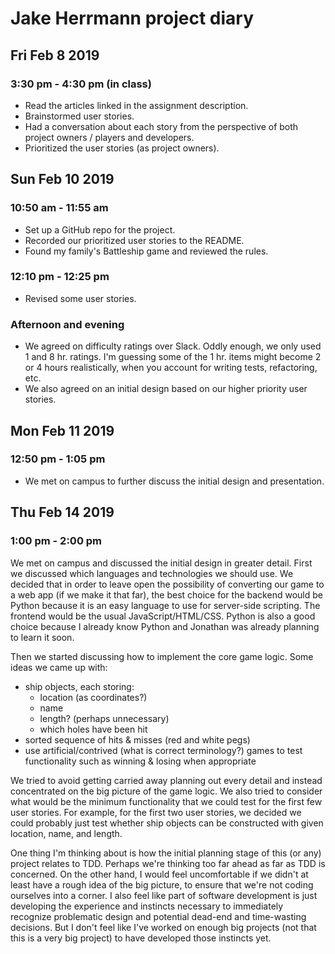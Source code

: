 * Jake Herrmann project diary
** Fri Feb 8 2019
*** 3:30 pm - 4:30 pm (in class)
- Read the articles linked in the assignment description.
- Brainstormed user stories.
- Had a conversation about each story from the perspective of both project
  owners / players and developers.
- Prioritized the user stories (as project owners).
** Sun Feb 10 2019
*** 10:50 am - 11:55 am
- Set up a GitHub repo for the project.
- Recorded our prioritized user stories to the README.
- Found my family's Battleship game and reviewed the rules.
*** 12:10 pm - 12:25 pm
- Revised some user stories.
*** Afternoon and evening
- We agreed on difficulty ratings over Slack. Oddly enough, we only used 1 and
  8 hr. ratings. I'm guessing some of the 1 hr. items might become 2 or 4 hours
  realistically, when you account for writing tests, refactoring, etc.
- We also agreed on an initial design based on our higher priority user
  stories.
** Mon Feb 11 2019
*** 12:50 pm - 1:05 pm
- We met on campus to further discuss the initial design and presentation.
** Thu Feb 14 2019
*** 1:00 pm - 2:00 pm
We met on campus and discussed the initial design in greater detail. First we
discussed which languages and technologies we should use. We decided that in
order to leave open the possibility of converting our game to a web app (if we
make it that far), the best choice for the backend would be Python because it
is an easy language to use for server-side scripting. The frontend would be the
usual JavaScript/HTML/CSS. Python is also a good choice because I already know
Python and Jonathan was already planning to learn it soon.

Then we started discussing how to implement the core game logic. Some ideas we
came up with:

- ship objects, each storing:
  - location (as coordinates?)
  - name
  - length? (perhaps unnecessary)
  - which holes have been hit
- sorted sequence of hits & misses (red and white pegs)
- use artificial/contrived (what is correct terminology?) games to test
  functionality such as winning & losing when appropriate
  
We tried to avoid getting carried away planning out every detail and instead
concentrated on the big picture of the game logic. We also tried to consider
what would be the minimum functionality that we could test for the first few
user stories. For example, for the first two user stories, we decided we could
probably just test whether ship objects can be constructed with given location,
name, and length.

One thing I'm thinking about is how the initial planning stage of this (or any)
project relates to TDD. Perhaps we're thinking too far ahead as far as TDD is
concerned. On the other hand, I would feel uncomfortable if we didn't at least
have a rough idea of the big picture, to ensure that we're not coding ourselves
into a corner. I also feel like part of software development is just developing
the experience and instincts necessary to immediately recognize problematic
design and potential dead-end and time-wasting decisions. But I don't feel like
I've worked on enough big projects (not that this is a very big project) to
have developed those instincts yet.
